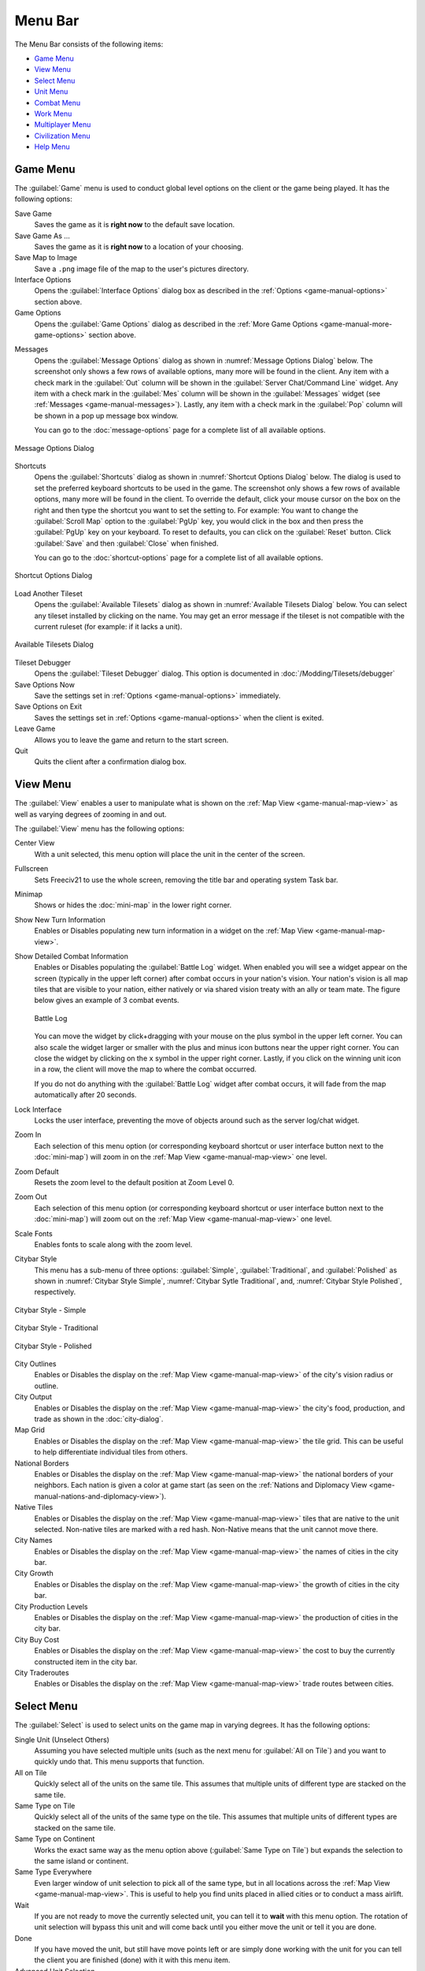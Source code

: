 .. SPDX-License-Identifier: GPL-3.0-or-later
.. SPDX-FileCopyrightText: James Robertson <jwrober@gmail.com>

.. Custom Interpretive Text Roles for longturn.net/Freeciv21
.. role:: unit
.. role:: improvement
.. role:: wonder
.. role:: advance


Menu Bar
********

The Menu Bar consists of the following items:

* `Game Menu`_
* `View Menu`_
* `Select Menu`_
* `Unit Menu`_
* `Combat Menu`_
* `Work Menu`_
* `Multiplayer Menu`_
* `Civilization Menu`_
* `Help Menu`_


.. _game-manual-game-menu:

Game Menu
=========

The :guilabel:`Game` menu is used to conduct global level options on the client or the game being played. It
has the following options:

Save Game
    Saves the game as it is :strong:`right now` to the default save location.

Save Game As ...
    Saves the game as it is :strong:`right now` to a location of your choosing.

Save Map to Image
    Save a ``.png`` image file of the map to the user's pictures directory.

Interface Options
    Opens the :guilabel:`Interface Options` dialog box as described in the :ref:`Options <game-manual-options>` section above.

Game Options
    Opens the :guilabel:`Game Options` dialog as described in the :ref:`More Game Options <game-manual-more-game-options>` section
    above.


.. _game-manual-message-options:

Messages
    Opens the :guilabel:`Message Options` dialog as shown in :numref:`Message Options Dialog` below. The
    screenshot only shows a few rows of available options, many more will be found in the client. Any item
    with a check mark in the :guilabel:`Out` column will be shown in the :guilabel:`Server Chat/Command Line`
    widget. Any item with a check mark in the :guilabel:`Mes` column will be shown in the :guilabel:`Messages`
    widget (see :ref:`Messages <game-manual-messages>`). Lastly, any item with a check mark in the :guilabel:`Pop` column will be shown
    in a pop up message box window.

    You can go to the :doc:`message-options` page for a complete list of all available options.

.. _Message Options Dialog:
.. figure:: /_static/images/gui-elements/message-options.png
  :scale: 65%
  :align: center
  :alt: Freeciv21 Message Options dialog
  :figclass: align-center

  Message Options Dialog


.. _game-manual-shortcuts:

Shortcuts
    Opens the :guilabel:`Shortcuts` dialog as shown in :numref:`Shortcut Options Dialog` below. The dialog is
    used to set the preferred keyboard shortcuts to be used in the game. The screenshot only shows a few rows
    of available options, many more will be found in the client. To override the default, click your mouse
    cursor on the box on the right and then type the shortcut you want to set the setting to. For example: You
    want to change the :guilabel:`Scroll Map` option to the :guilabel:`PgUp` key, you would click in the box
    and then press the :guilabel:`PgUp` key on your keyboard. To reset to defaults, you can click on the
    :guilabel:`Reset` button. Click :guilabel:`Save` and then :guilabel:`Close` when finished.

    You can go to the :doc:`shortcut-options` page for a complete list of all available options.

.. _Shortcut Options Dialog:
.. figure:: /_static/images/gui-elements/shortcut-options.png
  :scale: 65%
  :align: center
  :alt: Freeciv21 Shortcut Options dialog
  :figclass: align-center

  Shortcut Options Dialog


Load Another Tileset
    Opens the :guilabel:`Available Tilesets` dialog as shown in :numref:`Available Tilesets Dialog` below. You
    can select any tileset installed by clicking on the name. You may get an error message if the tileset is
    not compatible with the current ruleset (for example: if it lacks a unit).

.. _Available Tilesets Dialog:
.. figure:: /_static/images/gui-elements/tileset.png
  :align: center
  :scale: 75%
  :alt: Freeciv21 Available Tilesets dialog
  :figclass: align-center

  Available Tilesets Dialog


Tileset Debugger
    Opens the :guilabel:`Tileset Debugger` dialog. This option is documented in
    :doc:`/Modding/Tilesets/debugger`

Save Options Now
    Save the settings set in :ref:`Options <game-manual-options>` immediately.

Save Options on Exit
    Saves the settings set in :ref:`Options <game-manual-options>` when the client is exited.

Leave Game
    Allows you to leave the game and return to the start screen.

Quit
    Quits the client after a confirmation dialog box.


.. _game-manual-view-menu:

View Menu
=========

The :guilabel:`View` enables a user to manipulate what is shown on the :ref:`Map View <game-manual-map-view>` as well as varying degrees
of zooming in and out.

The :guilabel:`View` menu has the following options:

Center View
    With a unit selected, this menu option will place the unit in the center of the screen.

Fullscreen
    Sets Freeciv21 to use the whole screen, removing the title bar and operating system Task bar.

Minimap
    Shows or hides the :doc:`mini-map` in the lower right corner.

Show New Turn Information
    Enables or Disables populating new turn information in a widget on the :ref:`Map View <game-manual-map-view>`.

Show Detailed Combat Information
    Enables or Disables populating the :guilabel:`Battle Log` widget. When enabled you will see a widget
    appear on the screen (typically in the upper left corner) after combat occurs in your nation's vision.
    Your nation's vision is all map tiles that are visible to your nation, either natively or via shared
    vision treaty with an ally or team mate. The figure below gives an example of 3 combat events.

    .. _Battle Log:
    .. figure:: /_static/images/gui-elements/battle-log.png
      :align: center
      :alt: Battle Log
      :figclass: align-center

      Battle Log


    You can move the widget by click+dragging with your mouse on the plus symbol in the upper left corner.
    You can also scale the widget larger or smaller with the plus and minus icon buttons near the upper right
    corner. You can close the widget by clicking on the ``x`` symbol in the upper right corner. Lastly, if you
    click on the winning unit icon in a row, the client will move the map to where the combat occurred.

    If you do not do anything with the :guilabel:`Battle Log` widget after combat occurs, it will fade from
    the map automatically after 20 seconds.

Lock Interface
    Locks the user interface, preventing the move of objects around such as the server log/chat widget.

Zoom In
    Each selection of this menu option (or corresponding keyboard shortcut or user interface button next to
    the :doc:`mini-map`) will zoom in on the :ref:`Map View <game-manual-map-view>` one level.

Zoom Default
    Resets the zoom level to the default position at Zoom Level 0.

Zoom Out
    Each selection of this menu option (or corresponding keyboard shortcut or user interface button next to
    the :doc:`mini-map`) will zoom out on the :ref:`Map View <game-manual-map-view>` one level.

Scale Fonts
    Enables fonts to scale along with the zoom level.

Citybar Style
    This menu has a sub-menu of three options: :guilabel:`Simple`, :guilabel:`Traditional`, and
    :guilabel:`Polished` as shown in :numref:`Citybar Style Simple`, :numref:`Citybar Sytle Traditional`,
    and, :numref:`Citybar Style Polished`, respectively.

.. _Citybar Style Simple:
.. figure:: /_static/images/gui-elements/citybar-simple.png
  :align: center
  :alt: Citybar style - Simple
  :figclass: align-center

  Citybar Style - Simple


.. _Citybar Sytle Traditional:
.. figure:: /_static/images/gui-elements/citybar-traditional.png
  :align: center
  :alt: Citybar style - Traditional
  :figclass: align-center

  Citybar Style - Traditional


.. _Citybar Style Polished:
.. figure:: /_static/images/gui-elements/citybar-polished.png
  :align: center
  :alt: Citybar style - Polished
  :figclass: align-center

  Citybar Style - Polished


City Outlines
    Enables or Disables the display on the :ref:`Map View <game-manual-map-view>` of the city's vision radius or outline.

City Output
    Enables or Disables the display on the :ref:`Map View <game-manual-map-view>` the city's food, production, and trade as shown
    in the :doc:`city-dialog`.

Map Grid
    Enables or Disables the display on the :ref:`Map View <game-manual-map-view>` the tile grid. This can be useful to help differentiate
    individual tiles from others.

National Borders
    Enables or Disables the display on the :ref:`Map View <game-manual-map-view>` the national borders of your neighbors. Each nation is
    given a color at game start (as seen on the :ref:`Nations and Diplomacy View <game-manual-nations-and-diplomacy-view>`).

Native Tiles
    Enables or Disables the display on the :ref:`Map View <game-manual-map-view>` tiles that are native to the unit selected. Non-native
    tiles are marked with a red hash. Non-Native means that the unit cannot move there.

City Names
    Enables or Disables the display on the :ref:`Map View <game-manual-map-view>` the names of cities in the city bar.

City Growth
    Enables or Disables the display on the :ref:`Map View <game-manual-map-view>` the growth of cities in the city bar.

City Production Levels
    Enables or Disables the display on the :ref:`Map View <game-manual-map-view>` the production of cities in the city bar.

City Buy Cost
    Enables or Disables the display on the :ref:`Map View <game-manual-map-view>` the cost to buy the currently constructed item in the
    city bar.

City Traderoutes
    Enables or Disables the display on the :ref:`Map View <game-manual-map-view>` trade routes between cities.


Select Menu
===========

The :guilabel:`Select` is used to select units on the game map in varying degrees. It has the following
options:

Single Unit (Unselect Others)
    Assuming you have selected multiple units (such as the next menu for :guilabel:`All on Tile`) and you want
    to quickly undo that. This menu supports that function.

All on Tile
    Quickly select all of the units on the same tile. This assumes that multiple units of different type are
    stacked on the same tile.

Same Type on Tile
    Quickly select all of the units of the same type on the tile. This assumes that multiple units of
    different types are stacked on the same tile.

Same Type on Continent
    Works the exact same way as the menu option above (:guilabel:`Same Type on Tile`) but expands the
    selection to the same island or continent.

Same Type Everywhere
    Even larger window of unit selection to pick all of the same type, but in all locations across the
    :ref:`Map View <game-manual-map-view>`. This is useful to help you find units placed in allied cities or to conduct a mass
    airlift.

Wait
    If you are not ready to move the currently selected unit, you can tell it to :strong:`wait` with this menu
    option. The rotation of unit selection will bypass this unit and will come back until you either
    move the unit or tell it you are done.

Done
    If you have moved the unit, but still have move points left or are simply done working with the unit for
    you can tell the client you are finished (done) with it with this menu item.

Advanced Unit Selection
    Opens the :guilabel:`Advanced Unit Selection` dialog box as shown in
    :numref:`Advanced Unit Selection Dialog` below. This dialog box gives you options to select a group of
    units using a more nuanced grouping method than the other :guilabel:`Select` menu options.

.. _Advanced Unit Selection Dialog:
.. figure:: /_static/images/gui-elements/advanced-unit-selection.png
  :align: center
  :scale: 75%
  :alt: Freeciv21 Advanced Unit Selection dialog
  :figclass: align-center

  Advanced Unit Selection Dialog


.. _game-manual-unit-menu:

Unit Menu
=========

The :guilabel:`Unit` menu is used to give units orders. It has the following options:

Go to Tile
    With a unit selected, give the unit orders to go to a selected tile on the map.

Go to and ...
    Similar to :guilabel:`Go to Tile` above, however when the unit reaches the given tile you can give the
    unit a specific command to do as selected from the sub-menu. This is useful, for example, for
    :unit:`Settler` units to have them go to a spot and build a city as soon as possible.

Go to Nearest City
    Instruct the unit to go to the nearest city. Nearest in this context is the one that can be reached in
    the fewest move points (MPs).

Go to/Airlift to City...
    If Airlifting is enabled in the game (and assuming you have any required city improvement(s) that are
    required for Airlifting), you use this menu to tell the unit to transport to a city with the Airlift
    capability. A dialog box will pop up asking what city you want to Airlift to.

.. tip::
  Depending on the game rules, a player could use the :guilabel:`Select` menu to select many units of a
  similar type and then use this menu item to Airlift a great number of units all in one move very quickly.

Autoexplore
    Ask the unit to automatically open up the unknown (the area of the map that is black and has not been
    visited by any of your units).

Patrol
    Instruct a unit to make a collection of moves in a pattern as part of a patrol route.

Sentry
    Ask a unit to :strong:`Sentry`. Sentry is not the same as :strong:`Fortify` as found in the
    :guilabel:`Combat` menu. A sentried unit is on lookout and will give notice if another unit from an
    opponent comes into its field of vision.

.. note::
  A sentried unit does not gain a fortification bonus when outside of a city. However, sentried units inside
  of cities gain a default fortification bonus while in the city.

Unsentry All On Tile
    Instruct a stacked set of units on a single tile to stop that activity and ask for new orders.

Load
    Load a unit into a transporter, such as a :unit:`Caravel`, :unit:`Galleon`, or :unit:`Transport` ship.

Unload
    Unload a unit from a transporter.

Unload All From Transporter
    If you have many units inside of a transporter and you want all of them to disembark at the same time,
    then you can use this menu to make that nice and easy.

Set Home City
    Transfers ownership and management (e.g. support) of a unit to the city that it is currently present in.
    This menu allows you to shift support of units around to help with the cost of supporting units. Refer to
    :ref:`Economics View <game-manual-economics-view>` for more information on unit support costs.

Upgrade
    Upgrade a unit from one level to another. For example, :unit:`Phalanx` units are often upgradeable to an
    improved :unit:`Pikemen` with the discovery of :strong:`Feudalism`. The upgrade will cost gold and the
    client will tell you what that cost is before you agree to the spend.

Convert
    Similar to :guilabel:`Upgrade`. The convert option allows you to change a unit from one type to another.
    This is ruleset dependent and is not available in all rulesets.

Disband
    Use this menu option to eliminate (kill, destroy, fire) a unit. If performed inside of a city, then 50% of
    the shields used in the production of the unit is given to the city and helps build whatever is currently
    under construction. If a unit is disanded outside of a city, there is no benefit other than the
    elimination of shield or gold upkeep depending on your form of government.

Rename
    Give the unit a unit name. Similar to many Naval vessels in real life, you can name your units with a
    special name.


.. _game-manual-combat-menu:

Combat Menu
===========

The :guilabel:`Combat` menu is used to give combat units orders. It has the following options:

Fortify Unit
    Instruct the unit to :strong:`Fortify` on the tile. An icon will show on the unit signifying
    fortification. By fortifying, the unit is given a defensive bonus depending on the terrain it is on. See
    in game help for more specifics of what defense bonuses are given by terrain type. When a unit is
    fortifying, it is not in :strong:`Sentry` mode and will not inform you of enemy unit movement inside of
    its vision radius.

Build Fortress/Buoy
    Some units have the ability to build forts, fortresses, and buoys. They are typically :unit:`Workers` or
    :unit:`Engineers`. In some rulesets, :unit:`Transports` can build Buoys. Forts, Pre-Forts, and Fortresses
    give a unit increased defensive bonuses in addition to what is provided by the base terrain. See in
    game help for the specifics. Buoys are used to act as sentries in the oceans around your cities and can
    give you opponent unit movement information.

Build Airbase
    Instructs a unit to build an Airbase. This is often a requirement for Airlifting in many rulesets. They
    also often give the ability to heal an aircraft type unit faster while on the tile.

Build Base
    This generic menu will include a sub-menu of all of the base type tile improvements that can be built
    as defined by the current ruleset.

Pillage
    Tells a unit to remove (pillage) tile infrastructure improvements such as roads, railroad, and bases.

Do ...
    A dialog box will pop up here and give you all of the actions that the unit selected can perform.


.. _game-manual-work-menu:

Work Menu
=========

The :guilabel:`Work` menu is used to give units infrastructure work orders such as building roads, irrigation,
or mines. Tile infrastructure improvements are mostly done with :unit:`Workers` and :unit:`Engineers`, however
some rulesets allow other units to perform this type of work. See in game help on units for details. It has
the following options:

Build City
    Certain units such as :unit:`Settlers` can create cities. If the unit has sufficient move points available,
    then giving this command will build a new city where the unit is currently placed on the :ref:`Map View <game-manual-map-view>`. The
    unit will be consumed by the action.

Auto Worker
    Tell a :unit:`Worker` to use an in game algorithm to improve tiles. The game engine will give the
    :unit:`Worker` instructions so you do not have to.

Build Road/Railroad/Maglev
    Tell a :unit:`Worker` to build a road. If sufficient technological knowledge is available, then a railroad
    and eventually a maglev may be able to be constructed at a later time during the game. The menu will
    change with the best available option depending on what has been done to improve the tile in the past.

Build Path
    Provides a sub-menu of all of the pathing options available for the tile. This is mostly road, railroad,
    and maglev. Other rulesets may have different path types. See in game help for more details.

Build Irrigation/Farmland
    Tell a :unit:`Worker` to irrigate the tile in order to improve the food output from the tile. If
    sufficient technological knowledge is available, then farmland may be added to the tile at a later
    time during the game. The menu will change with the best available option depending on what has been
    done to improve the tile in the past.

Cultivate to Plains
    Cultivation is a multi-step process where a tile is converted from one type to another. Such as converting
    a swamp to plains. Not all tile terrain types can be cultivated to other types. See in game help for
    details.

Build Mine
    Tells a :unit:`Worker` to build a mine on a tile to improve the shield output.

Plant Forest/Swamp
    If the unit is on a grassland tile, then you can tell the :unit:`Worker` to plant a forest on the tile. If
    the unit is on a forest tile, then you can tell the :unit:`Worker` to convert the forest to swamp.

Connect with Road
    Tell a :unit:`Worker` to build a road many times along a given path.

Connect with Railroad/Maglev
    Tell a :unit:`Worker` to build a railroad or maglev many times along a given path.

Connect with Irrigation
    Tell a :unit:`Worker` to connect many tiles together with irrigation. This is often done to get
    irrigation from a source of fresh water over to a city.

Transform to Hills/Swamp/Ocean
    Tell an :unit:`Engineer` to conduct a major terraforming operation on the tile. Mountains can be cut down
    to hills, forests, and grassland can be converted to swamp and then the swamp can be converted to ocean.
    In some circumstances, an ocean tile can be converted to swamp and then the swamp can be converted to
    grassland. In most rulesets, only the :unit:`Engineer` unit can do these major operations.

Clean Pollution
    Tell a :unit:`Worker` to clean pollution from the tile. Pollution on a tile will eliminate or severely
    cripple the output of a tile and contributes to global warming.

Clean Nuclear Fallout
    If a :unit:`Nuclear` unit has been detonated nearby (e.g. attacked a city), then there will be nuclear
    fallout all over the place. Similar to pollution, nuclear fallout severely cripples the output of a tile
    and contributes to nuclear winter.

Help Build Wonder
    Certain units, such as :unit:`Caravan` can be used to move production from one city to another and help
    build small and great wonders. This menu aids that function. Alternately you can simply "walk" the
    :unit:`Caravan` into a city and a pop up dialog will ask what you want to do.

Establish Trade Route
    Certain units, such as :unit:`Caravan` can be used to establish a trade route between two cities. This
    menu aids that function.

As you can see, there are a number of ways that a tile can be altered with infrastructure improvements. Be
sure to have a close look at the in game help on Terrain for more information.


Multiplayer Menu
================

The :guilabel:`Multiplayer` menu has a collection of functions to aid certain multiplayer games. Many of
the options are specifically tailored to the MP2c and WarCiv rulesets. It has the following options:

Delayed GoTo
    Give a unit orders to move at a specific time in the turn. This assumes that the turn is time based.

Delayed Orders Execute
    Execute an action by a unit at a specific time in the turn. This assumes that the turn is time based.

Clear Orders
    Clear any delayed orders from the above two menu items.

Add All Cities to Trade Planning
    All all current cities in your into an advanced trade planning array. This is used by the WarCiv
    ruleset.

Calculate Trade Planning
    Run a trade effectiveness algorithm across all of the cities in the trade plan to determine the best
    routes. This is used by the WarCiv ruleset.

Add/Remove City
    Add or remove a city from the trade planning array.

Clear Trade Planning
    Clear all trade planning to start over.

Automatic Caravan
    Any :unit:`Caravan` units built by a city will follow the trade planning output for that city. This is
    used by the WarCiv ruleset.

Set/Unset Rally Point
    Set or remove a rally point to easily send units, once produced, to a specific spot on the game map.

Quick Airlift
    Depending on what is selected in the menu below, you can quickly airlift a unit to a destination city.

Unit Type for Quickairlifting
    Select the type of unit that will be quickly airlifted by the menu above.

Default Action vs Unit
    A sub-menu will show some optional actions that a unit should do by default against another unit.
    The default is :strong:`Ask`.

Default Action vs City
    A sub-menu will show some optional actions that a unit should do by default against a city.
    The default is :strong:`Ask`.


.. _game-manual-civilization-menu:

Civilization Menu
=================

The :guilabel:`Civilization` menu is used to gain access to many functions of your empire. You can load up
pages for units, cities, nations, etc; change the form of government and see how you are doing compared to
your opponents with the demographics report. It has the following options:

National Budget
    Selecting this menu item will bring up a dialog box allowing you to set the rate in percentage points for
    gold (taxes), science (bulbs), and luxury (goods). This is the same as clicking on the :ref:`National Budget View <game-manual-national-budget-view>`
    button on the :doc:`top-bar`. :numref:`National Budget Dialog` dialog below, shows a sample screenshot.
    In this example, the player's nation is in Democracy, has set gold to 30%, science to 40%, and luxury to
    30%.

.. _National Budget Dialog:
.. figure:: /_static/images/gui-elements/tax-rates.png
  :scale: 65%
  :align: center
  :alt: Freeciv21 National Budget dialog
  :figclass: align-center

  National Budget Dialog


.. note::
  In Freeciv21 the National Budget is simplified into three segments: gold collection, scientific output, and
  luxury goods.

Government
    Depending on your technological progress through the game, you may be able to select a different form
    of government. The change is achieved from this menu item. This is the same as clicking on the
    :ref:`National Status View <game-manual-national-status-view>` option on the :doc:`top-bar`.

View
    Clicking this menu item will show you the main game map. This is the same as clicking on the
    :ref:`Map View <game-manual-map-view>` option on the :doc:`top-bar`.

Units
    Clicking this menu item will show you the units report widget. This is the same as clicking on the
    :ref:`Units View <game-manual-units-view>` option on the :doc:`top-bar`.

Players
    Clicking this menu item will show you the nations and diplomacy view. This is the same as clicking on the
    :ref:`Nations and Diplomacy View <game-manual-nations-and-diplomacy-view>` option on the :doc:`top-bar`.

Cities
    Clicking this menu item will show you the cities view. This is the same as clicking on the
    :ref:`Cities View <game-manual-cities-view>` option on the :doc:`top-bar`.

Economy
    Clicking this menu item will show you the economics view. This is the same as clicking on the
    :ref:`Economics View <game-manual-economics-view>` option on the :doc:`top-bar`.

Research
    Clicking this menu item will show you the research tree view. This is the same as clicking on the
    :ref:`Research View <game-manual-research-view>` option on the :doc:`top-bar`.

Wonders of the World
    Clicking this menu item will show you a traveler's report widget on the :ref:`Map View <game-manual-map-view>`. The widget will give
    information on any cities that have constructed any of the great wonders.

.. _Wonders of the World:
.. figure:: /_static/images/gui-elements/wonders.png
  :scale: 60%
  :align: center
  :alt: Freeciv21 Wonders of the World
  :figclass: align-center

  Wonders of the World


Top Five Cities
    Clicking this menu item will show you a traveler's report widget on the :ref:`Map View <game-manual-map-view>`. The widget will give
    information on the top five largest cities.

.. _Top Five Cities:
.. figure:: /_static/images/gui-elements/top-five-cities.png
  :align: center
  :scale: 60%
  :alt: Freeciv21 Top Five Cities
  :figclass: align-center

  Top Five Cities


Demographics
    Clicking this menu item will show you a demographics report widget on the :ref:`Map View <game-manual-map-view>`. The widget will
    give information about how your nation stacks up against your opponents. If you have an embassy with your
    opponents in the game, the demographics report will tell you who is #1, if you are not #1.

.. _Demographics:
.. figure:: /_static/images/gui-elements/demographics.png
  :align: center
  :scale: 65%
  :alt: Freeciv21 Demographics
  :figclass: align-center

  Demographics

Spaceship
    Clicking this menu item will show you the spaceship view. The space race is a ruleset defined option and
    is not enabled in all rulesets. Your nation must also be very technologically advanced to build the
    components needs for a spaceship. See in game help for more details.

    The client will automatically place the components for you as you construct them.

Achievements
    Clicking this menu item will show you an achievements report widget on the main map. Achievements are
    a ruleset defined option and not enabled by default in many rulesets.

.. _Achievements:
.. figure:: /_static/images/gui-elements/achievements.png
  :align: center
  :alt: Freeciv21 Achievements
  :figclass: align-center

  Achievements


Help Menu
=========

The :guilabel:`Help` menu gives you access to the in-game help. It has the following chapters:

  * Overview
  * Strategy and Tactics
  * Terrain
  * Economy
  * Cities
  * City Improvements
  * Wonders of the World
  * Units
  * Combat
  * Zones of Control
  * Government
  * Effects
  * Diplomacy
  * Technology
  * Space Race
  * About Current Tileset
  * About Current Ruleset
  * About Nations
  * Connecting
  * Controls
  * Citizen Governor
  * Chatline
  * Worklist Editor
  * Languages
  * Copying
  * About Freeciv21

Each of these options is simply a quick link to the same named section in the game help menu.
